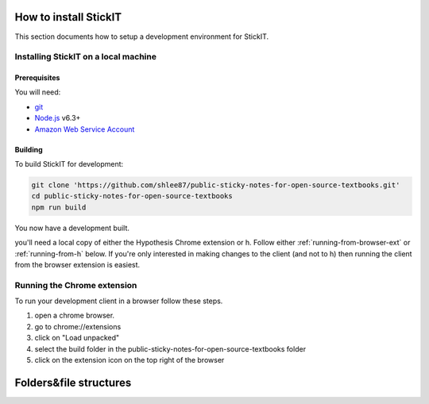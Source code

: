 How to install StickIT
=====================

This section documents how to setup a development environment for StickIT.

Installing StickIT on a local machine
-------------------------------------

Prerequisites
#############

You will need:

* `git <https://git-scm.com/>`_
* `Node.js <https://nodejs.org/en/>`_ v6.3+
* `Amazon Web Service Account <https://aws.amazon.com>`_ 

Building
########

To build StickIT for development:

.. code-block:: sh

   git clone 'https://github.com/shlee87/public-sticky-notes-for-open-source-textbooks.git'
   cd public-sticky-notes-for-open-source-textbooks
   npm run build

You now have a development built. 





you'll need a local copy of either the Hypothesis Chrome extension or
h. Follow either :ref:`running-from-browser-ext` or
:ref:`running-from-h` below.
If you're only interested in making changes to the client (and not to h)
then running the client from the browser extension is easiest.


.. _running-from-browser-ext:

Running the Chrome extension
---------------------------------------------


To run your development client in
a browser follow these steps.

#. open a chrome browser.
#. go to chrome://extensions
#. click on "Load unpacked"
#. select the build folder in the public-sticky-notes-for-open-source-textbooks folder
#. click on the extension icon on the top right of the browser



Folders&file structures
=======================